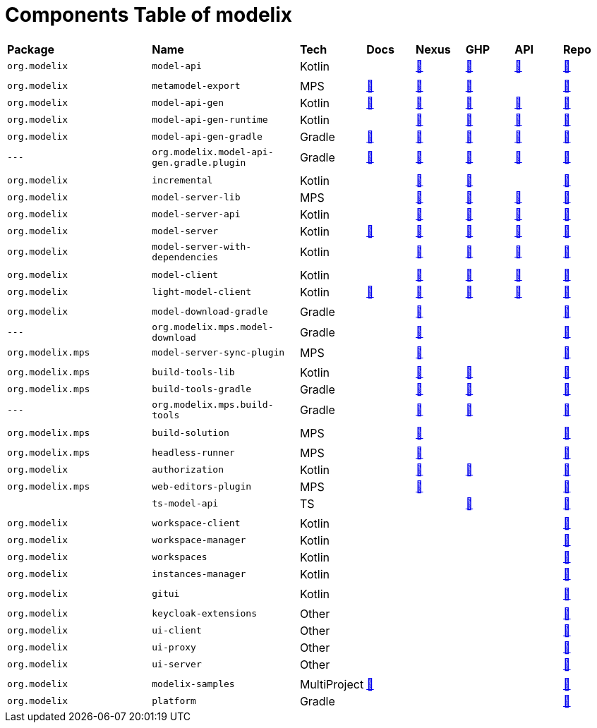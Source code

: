 = Components Table of modelix
:navtitle: Components Table


[frame=none,grid=rows,cols="3,3,1,1,1,1,1,1"]
|===
|*Package* | *Name* | *Tech* | *Docs* | *Nexus* | *GHP* | *API* | *Repo* |

`org.modelix` | `model-api` | Kotlin |  | https://artifacts.itemis.cloud/service/rest/repository/browse/maven-mps/org/modelix/model-api/[🔗^] | https://github.com/modelix/modelix.core/packages/1834768[🔗^] | https://api.modelix.org/2.3.0/model-api/index.html[🔗^] | https://github.com/modelix/modelix.core[🔗^] |
 |  |  |  |  |  |  |  |
`org.modelix` | `metamodel-export` | MPS | https://docs.modelix.org/modelix/latest/core/reference/component-metamodel-export.html[🔗^] | https://artifacts.itemis.cloud/service/rest/repository/browse/maven-mps/org/modelix/mps/metamodel-export/[🔗^] | https://github.com/modelix/modelix.core/packages/1787430[🔗^] |  | https://github.com/modelix/modelix.core[🔗^] |
`org.modelix` | `model-api-gen` | Kotlin | https://docs.modelix.org/modelix/latest/core/reference/component-model-api-gen.html[🔗^] | https://artifacts.itemis.cloud/service/rest/repository/browse/maven-mps/org/modelix/model-api-gen/[🔗^] | https://github.com/modelix/modelix.core/packages/1834770[🔗^] | https://api.modelix.org/2.3.0/model-api-gen/index.html[🔗^] | https://github.com/modelix/modelix.core[🔗^] |
`org.modelix` | `model-api-gen-runtime` | Kotlin |  | https://artifacts.itemis.cloud/service/rest/repository/browse/maven-mps/org/modelix/model-api-gen-runtime/[🔗^] | https://github.com/modelix/modelix.core/packages/1834778[🔗^] | https://api.modelix.org/2.3.0/model-api-gen-runtime/index.html[🔗^] | https://github.com/modelix/modelix.core[🔗^] |
`org.modelix` | `model-api-gen-gradle` | Gradle | https://docs.modelix.org/modelix/latest/core/reference/component-model-api-gen-gradle.html[🔗^] | https://artifacts.itemis.cloud/service/rest/repository/browse/maven-mps/org/modelix/model-api-gen-gradle/[🔗^] | https://github.com/modelix/modelix.core/packages/1834773[🔗^] | https://api.modelix.org/2.3.0/model-api-gen-gradle/index.html[🔗^] | https://github.com/modelix/modelix.core[🔗^] |
`---` | `org.modelix.model-api-gen.gradle.plugin` | Gradle | https://docs.modelix.org/modelix/latest/core/reference/component-model-api-gen-gradle.html[🔗^] | https://artifacts.itemis.cloud/service/rest/repository/browse/maven-mps/org/modelix/model-api-gen/org.modelix.model-api-gen.gradle.plugin/[🔗^] | https://github.com/modelix/modelix.core/packages/1834772[🔗^] | https://api.modelix.org/2.3.0/model-api-gen-gradle/index.html[🔗^] | https://github.com/modelix/modelix.core[🔗^] |
 |  |  |  |  |  |  |  |
`org.modelix` | `incremental` | Kotlin |  | https://artifacts.itemis.cloud/service/rest/repository/browse/maven-mps/org/modelix/incremental/[🔗^] | https://github.com/modelix/incremental/packages/1787359[🔗^] |  | https://github.com/modelix/incremental[🔗^] |
`org.modelix` | `model-server-lib` | MPS |  | https://artifacts.itemis.cloud/service/rest/repository/browse/maven-mps/org/modelix/model-server-lib/[🔗^] | https://github.com/modelix/modelix.core/packages/1834873[🔗^] | https://api.modelix.org/2.3.0/model-server-lib/index.html[🔗^] | https://github.com/modelix/modelix.core[🔗^] |
`org.modelix` | `model-server-api` | Kotlin |  | https://artifacts.itemis.cloud/service/rest/repository/browse/maven-mps/org/modelix/model-server-api/[🔗^] | https://github.com/modelix/modelix/packages/1787297[🔗^] | https://api.modelix.org/2.3.0/model-server-api/index.html[🔗^] | https://github.com/modelix/modelix.core[🔗^] |
`org.modelix` | `model-server` | Kotlin | https://docs.modelix.org/modelix/latest/core/reference/component-model-server.html[🔗^] | https://artifacts.itemis.cloud/service/rest/repository/browse/maven-mps/org/modelix/model-server[🔗^] | https://github.com/modelix/modelix/packages/1077342[🔗^] | https://api.modelix.org/2.3.0/model-server/index.html[🔗^] | https://github.com/modelix/modelix.core[🔗^] |
`org.modelix` | `model-server-with-dependencies` | Kotlin |  | https://artifacts.itemis.cloud/service/rest/repository/browse/maven-mps/org/modelix/model-server-with-dependencies/[🔗^] | https://github.com/modelix/modelix/packages/1834864[🔗^] | https://api.modelix.org/2.3.0/model-server/index.html[🔗^] | https://github.com/modelix/modelix.core[🔗^] |
 |  |  |  |  |  |  |  |
`org.modelix` | `model-client` | Kotlin |  | https://artifacts.itemis.cloud/service/rest/repository/browse/maven-mps/org/modelix/model-client/[🔗^] | https://github.com/modelix/modelix/packages/1077378[🔗^] | https://api.modelix.org/2.3.0/model-client/index.html[🔗^] | https://github.com/modelix/modelix.core[🔗^] |
`org.modelix` | `light-model-client` | Kotlin | https://docs.modelix.org/modelix/latest/core/reference/component-light-model-client.html[🔗^] | https://artifacts.itemis.cloud/service/rest/repository/browse/maven-mps/org/modelix/light-model-client/[🔗^] | https://github.com/modelix/modelix.core/packages/1787427[🔗^] | https://api.modelix.org/2.3.0/light-model-client/index.html[🔗^] | https://github.com/modelix/modelix.core[🔗^] |
 |  |  |  |  |  |  |  |
`org.modelix` | `model-download-gradle` | Gradle |  | https://artifacts.itemis.cloud/service/rest/repository/browse/maven-mps/org/modelix/model-download-gradle/[🔗^] |  |  | https://github.com/modelix/modelix[🔗^] |
`---` | `org.modelix.mps.model-download` | Gradle |  | https://artifacts.itemis.cloud/service/rest/repository/browse/maven-mps/org/modelix/model-download-gradle/org.modelix.model-download-gradle.gradle.plugin/[🔗^] |  |  | https://github.com/modelix/modelix[🔗^] |
`org.modelix.mps` | `model-server-sync-plugin` | MPS |  | https://artifacts.itemis.cloud/service/rest/repository/browse/maven-mps/org/modelix/mps/model-server-sync-plugin/[🔗^] |  |  | https://github.com/modelix/modelix[🔗^] |
 |  |  |  |  |  |  |  |
`org.modelix.mps` | `build-tools-lib` | Kotlin |  | https://artifacts.itemis.cloud/service/rest/repository/browse/maven-mps/org/modelix/mps/build-tools-lib/[🔗^] | https://github.com/modelix/modelix.mps-build-tools/packages/1831228[🔗^] |  | https://github.com/modelix/modelix.mps-build-tools[🔗^] |
`org.modelix.mps` | `build-tools-gradle` | Gradle |  | https://artifacts.itemis.cloud/service/rest/repository/browse/maven-mps/org/modelix/mps/build-tools-gradle/[🔗^] | https://github.com/modelix/modelix.mps-build-tools/packages/1831230[🔗^] |  | https://github.com/modelix/modelix.mps-build-tools[🔗^] |
`---` | `org.modelix.mps.build-tools` | Gradle |  | https://artifacts.itemis.cloud/service/rest/repository/browse/maven-mps/org/modelix/mps/build-tools/org.modelix.mps.build-tools.gradle.plugin/[🔗^] | https://github.com/modelix/modelix.mps-build-tools/packages/1831227[🔗^] |  | https://github.com/modelix/modelix.mps-build-tools[🔗^] |
 |  |  |  |  |  |  |  |
`org.modelix.mps` | `build-solution` | MPS |  | https://artifacts.itemis.cloud/service/rest/repository/browse/maven-mps/org/modelix/mps/build-solution/[🔗^] |  |  | https://github.com/modelix/modelix[🔗^] |
 |  |  |  |  |  |  |  |
`org.modelix.mps` | `headless-runner` | MPS |  | https://artifacts.itemis.cloud/service/rest/repository/browse/maven-mps/org/modelix/mps/headless-runner/[🔗^] |  |  | https://github.com/modelix/modelix[🔗^] |
`org.modelix` | `authorization` | Kotlin |  | https://artifacts.itemis.cloud/service/rest/repository/browse/maven-mps/org/modelix/authorization/[🔗^] | https://github.com/modelix/modelix.core/packages/1787419[🔗^] |  | https://github.com/modelix/modelix.core[🔗^] |
`org.modelix.mps` | `web-editors-plugin` | MPS |  | https://artifacts.itemis.cloud/service/rest/repository/browse/maven-mps/org/modelix/mps/web-editors-plugin/[🔗^] |  |  | https://github.com/modelix/modelix[🔗^] |
 | `ts-model-api` | TS |  |  | https://github.com/modelix/modelix.core/pkgs/npm/ts-model-api[🔗^] |  | https://github.com/modelix/modelix.core[🔗^] |
 |  |  |  |  |  |  |  |
`org.modelix` | `workspace-client` | Kotlin |  |  |  |  | https://github.com/modelix/modelix[🔗^] |
`org.modelix` | `workspace-manager` | Kotlin |  |  |  |  | https://github.com/modelix/modelix[🔗^] |
`org.modelix` | `workspaces` | Kotlin |  |  |  |  | https://github.com/modelix/modelix[🔗^] |
`org.modelix` | `instances-manager` | Kotlin |  |  |  |  | https://github.com/modelix/modelix[🔗^] |
 |  |  |  |  |  |  |  |
`org.modelix` | `gitui` | Kotlin |  |  |  |  | https://github.com/modelix/modelix[🔗^] |
 |  |  |  |  |  |  |  |
`org.modelix` | `keycloak-extensions` | Other |  |  |  |  | https://github.com/modelix/modelix[🔗^] |
`org.modelix` | `ui-client` | Other |  |  |  |  | https://github.com/modelix/modelix[🔗^] |
`org.modelix` | `ui-proxy` | Other |  |  |  |  | https://github.com/modelix/modelix[🔗^] |
`org.modelix` | `ui-server` | Other |  |  |  |  | https://github.com/modelix/modelix[🔗^] |
 |  |  |  |  |  |  |  |
`org.modelix` | `modelix-samples` | MultiProject | https://docs.modelix.org/modelix/latest/samples/reference/architecture.html[🔗^] |  |  |  | https://github.com/modelix/modelix.samples[🔗^] |
`org.modelix` | `platform` | Gradle |  |  |  |  | https://github.com/modelix/modelix.platform[🔗^] |


